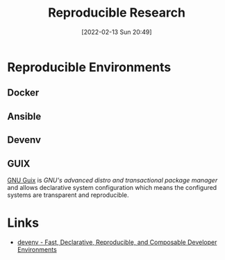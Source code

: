 :PROPERTIES:
:ID:       97d138e1-015a-406a-b7ec-c046f01246d2
:END:
#+TITLE: Reproducible Research
#+DATE: [2022-02-13 Sun 20:49]
#+FILETAGS: :reproducible research:programming:open science:

* Reproducible Environments

** Docker

** Ansible

** Devenv

** GUIX

[[https://guix.gnu.org/][GNU Guix]] is /GNU's advanced distro and transactional package manager/ and allows declarative system configuration which
means the configured systems are transparent and reproducible.

* Links

+ [[https://devenv.sh/][devenv - Fast, Declarative, Reproducible, and Composable Developer Environments]]
